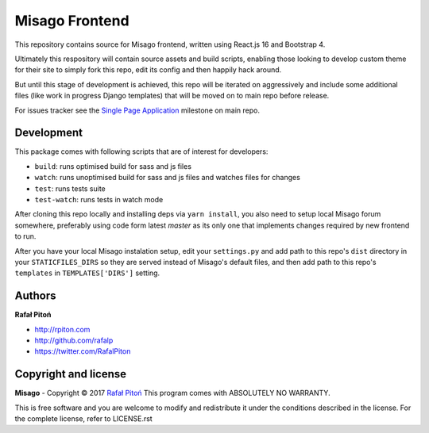 ===============
Misago Frontend
===============

This repository contains source for Misago frontend, written using React.js 16 and Bootstrap 4.

Ultimately this respository will contain source assets and build scripts, enabling those looking to develop custom theme for their site to simply fork this repo, edit its config and then happily hack around.

But until this stage of development is achieved, this repo will be iterated on aggressively and include some additional files (like work in progress Django templates) that will be moved on to main repo before release.

For issues tracker see the `Single Page Application <https://github.com/rafalp/Misago/milestone/22>`_ milestone on main repo.


Development
===========

This package comes with following scripts that are of interest for developers:

- ``build``: runs optimised build for sass and js files
- ``watch``: runs unoptimised build for sass and js files and watches files for changes
- ``test``: runs tests suite
- ``test-watch``: runs tests in watch mode

After cloning this repo locally and installing deps via ``yarn install``, you also need to setup local Misago forum somewhere, preferably using code form latest `master` as its only one that implements changes required by new frontend to run.

After you have your local Misago instalation setup, edit your ``settings.py`` and add path to this repo's ``dist`` directory in your ``STATICFILES_DIRS`` so they are served instead of Misago's default files, and then add path to this repo's ``templates`` in ``TEMPLATES['DIRS']`` setting. 


Authors
=======

**Rafał Pitoń**

* http://rpiton.com
* http://github.com/rafalp
* https://twitter.com/RafalPiton


Copyright and license
=====================

**Misago** - Copyright © 2017 `Rafał Pitoń <http://github.com/ralfp>`_
This program comes with ABSOLUTELY NO WARRANTY.

This is free software and you are welcome to modify and redistribute it under the conditions described in the license.
For the complete license, refer to LICENSE.rst
